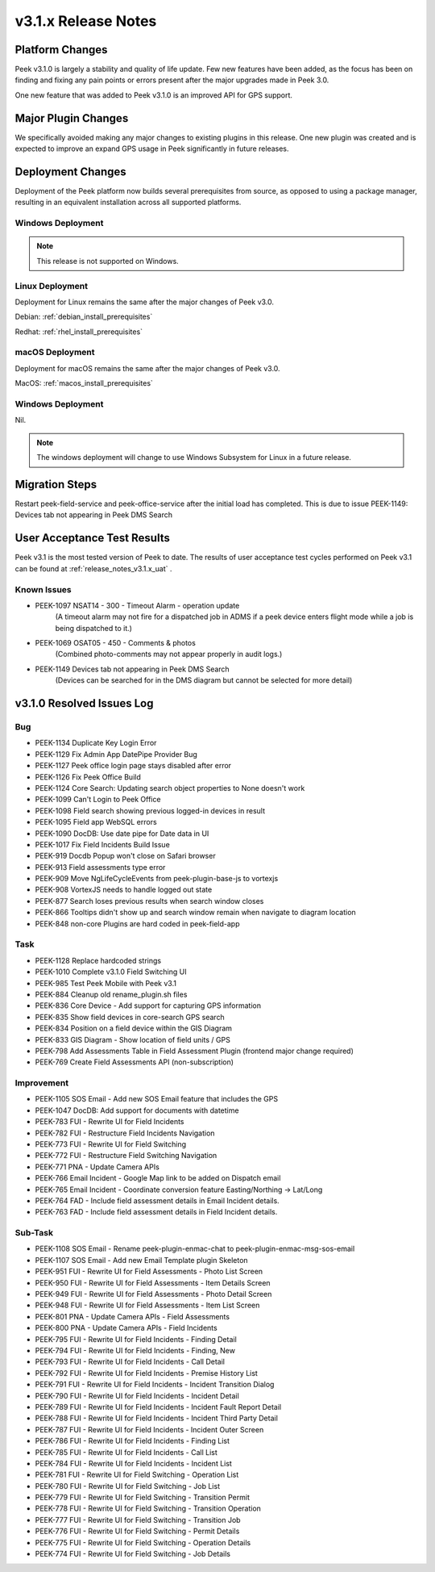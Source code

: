 .. _release_notes_v3.1.x:

====================
v3.1.x Release Notes
====================

Platform Changes
----------------
Peek v3.1.0 is largely a stability and quality of life update. Few new features
have been added, as the focus has been on finding and fixing any pain points
or errors present after the major upgrades made in Peek 3.0.

One new feature that was added to Peek v3.1.0 is an improved API for GPS
support.

Major Plugin Changes
--------------------
We specifically avoided making any major changes to existing plugins in this
release. One new plugin was created and is expected to improve an expand GPS
usage in Peek significantly in future releases.

Deployment Changes
------------------
Deployment of the Peek platform now builds several prerequisites from source,
as opposed to using a package manager,
resulting in an equivalent installation across all supported platforms.

Windows Deployment
``````````````````

.. note:: This release is not supported on Windows.

Linux Deployment
````````````````

Deployment for Linux remains the same after the major changes of Peek v3.0.

Debian: :ref:`debian_install_prerequisites`

Redhat: :ref:`rhel_install_prerequisites`

macOS Deployment
````````````````

Deployment for macOS remains the same after the major changes of Peek v3.0.

MacOS: :ref:`macos_install_prerequisites`



Windows Deployment
``````````````````

Nil.

.. note:: The windows deployment will change to use Windows Subsystem for Linux
          in a future release.

Migration Steps
---------------

Restart peek-field-service and peek-office-service after the initial load has
completed. This is due to issue PEEK-1149: Devices tab not appearing in Peek
DMS Search

User Acceptance Test Results
----------------------------
Peek v3.1 is the most tested version of Peek to date. The results of user
acceptance test cycles performed on Peek v3.1 can be found at
:ref:`release_notes_v3.1.x_uat` .



Known Issues
````````````
* PEEK-1097 NSAT14 - 300 - Timeout Alarm - operation update
    (A timeout alarm may not fire for a dispatched job in ADMS if a peek device
    enters flight mode while a job is being dispatched to it.)
* PEEK-1069 OSAT05 - 450 - Comments & photos
    (Combined photo-comments may not appear properly in audit logs.)
* PEEK-1149 Devices tab not appearing in Peek DMS Search
    (Devices can be searched for in the DMS diagram but cannot be selected for
    more detail)

v3.1.0 Resolved Issues Log
--------------------------

Bug
```

*    PEEK-1134 Duplicate Key Login Error

*    PEEK-1129 Fix Admin App DatePipe Provider Bug

*    PEEK-1127 Peek office login page stays disabled after error

*    PEEK-1126 Fix Peek Office Build

*    PEEK-1124 Core Search: Updating search object properties to None doesn't
     work

*    PEEK-1099 Can't Login to Peek Office

*    PEEK-1098 Field search showing previous logged-in devices in result

*    PEEK-1095 Field app WebSQL errors

*    PEEK-1090 DocDB: Use date pipe for Date data in UI

*    PEEK-1017 Fix Field Incidents Build Issue

*    PEEK-919 Docdb Popup won't close on Safari browser

*    PEEK-913 Field assessments type error

*    PEEK-909 Move NgLifeCycleEvents from peek-plugin-base-js to vortexjs

*    PEEK-908 VortexJS needs to handle logged out state

*    PEEK-877 Search loses previous results when search window closes

*    PEEK-866 Tooltips didn't show up and search window remain when navigate to
     diagram location

*    PEEK-848 non-core Plugins are hard coded in peek-field-app


Task
````

*    PEEK-1128 Replace hardcoded strings

*    PEEK-1010 Complete v3.1.0 Field Switching UI

*    PEEK-985 Test Peek Mobile with Peek v3.1

*    PEEK-884 Cleanup old rename_plugin.sh files

*    PEEK-836 Core Device - Add support for capturing GPS information

*    PEEK-835 Show field devices in core-search GPS search

*    PEEK-834 Position on a field device within the GIS Diagram

*    PEEK-833 GIS Diagram - Show location of field units / GPS

*    PEEK-798 Add Assessments Table in Field Assessment Plugin (frontend major
     change required)

*    PEEK-769 Create Field Assessments API (non-subscription)


Improvement
```````````

*    PEEK-1105 SOS Email - Add new SOS Email feature that includes the GPS

*    PEEK-1047 DocDB: Add support for documents with datetime

*    PEEK-783 FUI - Rewrite UI for Field Incidents

*    PEEK-782 FUI - Restructure Field Incidents Navigation

*    PEEK-773 FUI - Rewrite UI for Field Switching

*    PEEK-772 FUI - Restructure Field Switching Navigation

*    PEEK-771 PNA - Update Camera APIs

*    PEEK-766 Email Incident - Google Map link to be added on Dispatch email

*    PEEK-765 Email Incident - Coordinate conversion feature Easting/Northing
     -> Lat/Long

*    PEEK-764 FAD - Include field assessment details in Email Incident details.

*    PEEK-763 FAD - Include field assessment details in Field Incident details.


Sub-Task
````````

*    PEEK-1108 SOS Email - Rename peek-plugin-enmac-chat to
     peek-plugin-enmac-msg-sos-email

*    PEEK-1107 SOS Email - Add new Email Template plugin Skeleton

*    PEEK-951 FUI - Rewrite UI for Field Assessments - Photo List Screen

*    PEEK-950 FUI - Rewrite UI for Field Assessments - Item Details Screen

*    PEEK-949 FUI - Rewrite UI for Field Assessments - Photo Detail Screen

*    PEEK-948 FUI - Rewrite UI for Field Assessments - Item List Screen

*    PEEK-801 PNA - Update Camera APIs - Field Assessments

*    PEEK-800 PNA - Update Camera APIs - Field Incidents

*    PEEK-795 FUI - Rewrite UI for Field Incidents - Finding Detail

*    PEEK-794 FUI - Rewrite UI for Field Incidents - Finding, New

*    PEEK-793 FUI - Rewrite UI for Field Incidents - Call Detail

*    PEEK-792 FUI - Rewrite UI for Field Incidents - Premise History List

*    PEEK-791 FUI - Rewrite UI for Field Incidents - Incident Transition Dialog

*    PEEK-790 FUI - Rewrite UI for Field Incidents - Incident Detail

*    PEEK-789 FUI - Rewrite UI for Field Incidents - Incident Fault Report
     Detail

*    PEEK-788 FUI - Rewrite UI for Field Incidents - Incident Third Party Detail

*    PEEK-787 FUI - Rewrite UI for Field Incidents - Incident Outer Screen

*    PEEK-786 FUI - Rewrite UI for Field Incidents - Finding List

*    PEEK-785 FUI - Rewrite UI for Field Incidents - Call List

*    PEEK-784 FUI - Rewrite UI for Field Incidents - Incident List

*    PEEK-781 FUI - Rewrite UI for Field Switching - Operation List

*    PEEK-780 FUI - Rewrite UI for Field Switching - Job List

*    PEEK-779 FUI - Rewrite UI for Field Switching - Transition Permit

*    PEEK-778 FUI - Rewrite UI for Field Switching - Transition Operation

*    PEEK-777 FUI - Rewrite UI for Field Switching - Transition Job

*    PEEK-776 FUI - Rewrite UI for Field Switching - Permit Details

*    PEEK-775 FUI - Rewrite UI for Field Switching - Operation Details

*    PEEK-774 FUI - Rewrite UI for Field Switching - Job Details




